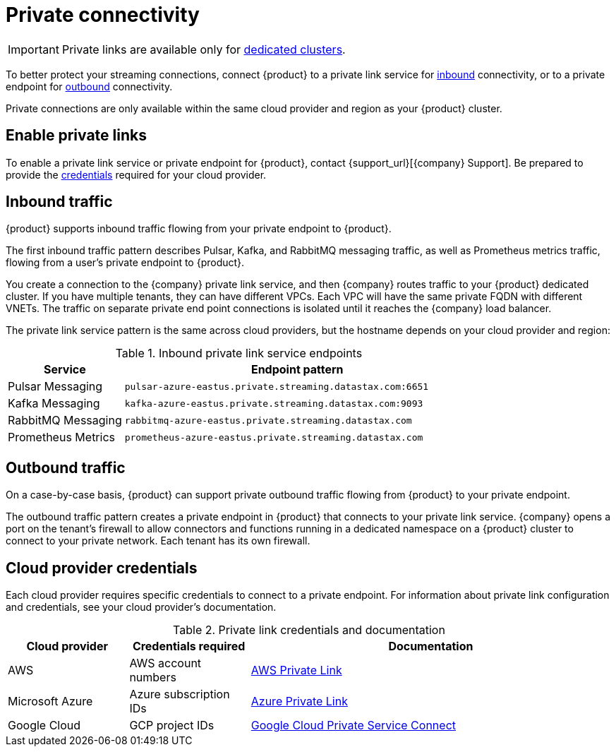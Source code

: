 = Private connectivity

[IMPORTANT]
====
Private links are available only for xref:operations:astream-pricing.adoc#dedicated-clusters[dedicated clusters].
====

To better protect your streaming connections, connect {product} to a private link service for <<inbound,inbound>> connectivity, or to a private endpoint for <<outbound,outbound>> connectivity.

Private connections are only available within the same cloud provider and region as your {product} cluster.

== Enable private links

To enable a private link service or private endpoint for {product}, contact {support_url}[{company} Support].
Be prepared to provide the <<credentials,credentials>> required for your cloud provider.

== Inbound traffic

{product} supports inbound traffic flowing from your private endpoint to {product}.

The first inbound traffic pattern describes Pulsar, Kafka, and RabbitMQ messaging traffic, as well as Prometheus metrics traffic, flowing from a user's private endpoint to {product}.

You create a connection to the {company} private link service, and then {company} routes traffic to your {product} dedicated cluster.
If you have multiple tenants, they can have different VPCs.
Each VPC will have the same private FQDN with different VNETs.
The traffic on separate private end point connections is isolated until it reaches the {company} load balancer.

The private link service pattern is the same across cloud providers, but the hostname depends on your cloud provider and region:

[#inbound]
.Inbound private link service endpoints
[cols="1,3"]
|===
|Service |Endpoint pattern

|Pulsar Messaging
|`pulsar-azure-eastus.private.streaming.datastax.com:6651`

|Kafka Messaging
|`kafka-azure-eastus.private.streaming.datastax.com:9093`

|RabbitMQ Messaging
|`rabbitmq-azure-eastus.private.streaming.datastax.com`

|Prometheus Metrics
|`prometheus-azure-eastus.private.streaming.datastax.com`
|===

[#outbound]
== Outbound traffic

On a case-by-case basis, {product} can support private outbound traffic flowing from {product} to your private endpoint.

The outbound traffic pattern creates a private endpoint in {product} that connects to your private link service.
{company} opens a port on the tenant's firewall to allow connectors and functions running in a dedicated namespace on a {product} cluster to connect to your private network.
Each tenant has its own firewall.

[#credentials]
== Cloud provider credentials

Each cloud provider requires specific credentials to connect to a private endpoint.
For information about private link configuration and credentials, see your cloud provider's documentation.

.Private link credentials and documentation
[cols="1,1,3"]
|===
|Cloud provider |Credentials required |Documentation

|AWS
|AWS account numbers
|https://docs.aws.amazon.com/vpc/latest/privatelink/endpoint-service.html[AWS Private Link]

|Microsoft Azure
|Azure subscription IDs
|https://learn.microsoft.com/en-us/azure/private-link/create-private-endpoint-portal?tabs=dynamic-ip[Azure Private Link]

|Google Cloud
|GCP project IDs
|https://console.cloud.google.com/net-services/psc/[Google Cloud Private Service Connect]
|===
